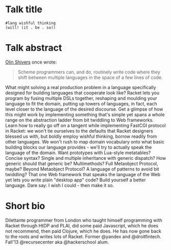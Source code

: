* Talk title

#+begin_src racket
#lang wishful thinking
(will! (it . be . so))
#+end_src

* Talk abstract

_Olin Shivers_ once wrote:

#+begin_quote
Scheme programmers can, and do, routinely write code where they shift between
multiple languages in the space of a few lines of code.
#+end_quote

What might solving a real production problem in a language specifically designed
for building languages that cooperate look like? Racket lets you program by fusing
multiple DSLs together, reshaping and moulding your language to fit the domain,
putting up towers of languages, in fact, each level closer to the language of the
desired discourse. Get a glimpse of how this might work by implementing something
that's simple yet spans a whole range on the abstraction ladder from bit twiddling
to Web frameworks. Learn how to really go off on a tangent while implementing
FastCGI protocol in Racket: we won't tie ourselves to the defaults that Racket
designers blessed us with, but boldly employ wishful thinking, borrow readily from
other languages. We won't rush to map domain vocabulary onto what basic building
blocks our language provides - we'll try to actually speak the language of the
domain. Want prototypes with Lua-style metatables? Concise syntax? Single and
multiple inheritance with generic dispatch? How generic should that generic be?
Multimethods? Full Metaobject Protocol, maybe? Beyond Metaobject Protocol? A
language of patterns to avoid bit twiddling? That one Web framework that speaks
the language of the Web yet lets you write plain "desktop app" code? Build
yourself a better language. Dare say: I wish I could - then make it so.

* Short bio

Dilettante programmer from London who taught himself programming with Racket
through HtDP and PLAI, did some paid Javascript, which he does not recommend, then
paid Clojure, which he does. He has now gone back to the roots and writes lots of
Racket. Former @yandex and @droitfintech. Fall'13 @recursecenter aka @hackerschool
alum.
